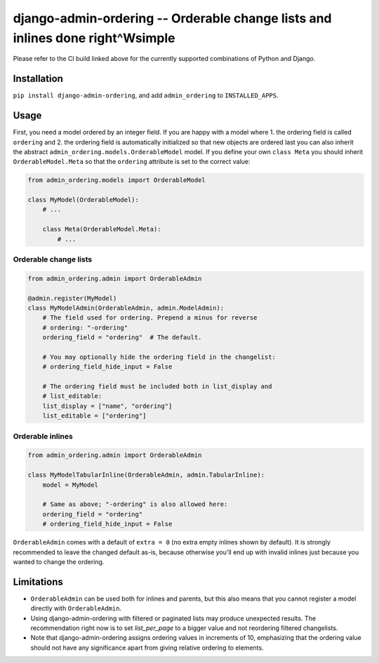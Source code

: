 ==============================================================================
django-admin-ordering -- Orderable change lists and inlines done right^Wsimple
==============================================================================

.. image:: https://github.com/matthiask/django-admin-ordering/actions/workflows/tests.yml/badge.svg
    :target: https://github.com/matthiask/django-admin-ordering/
    :alt: CI Status

Please refer to the CI build linked above for the currently supported
combinations of Python and Django.


Installation
============

``pip install django-admin-ordering``, and add ``admin_ordering`` to
``INSTALLED_APPS``.


Usage
=====

First, you need a model ordered by an integer field. If you are happy
with a model where 1. the ordering field is called ``ordering`` and 2.
the ordering field is automatically initialized so that new objects are
ordered last you can also inherit the abstract
``admin_ordering.models.OrderableModel`` model. If you define your own ``class
Meta`` you should inherit ``OrderableModel.Meta`` so that the ``ordering``
attribute is set to the correct value:

.. code-block:: python

    from admin_ordering.models import OrderableModel

    class MyModel(OrderableModel):
        # ...

        class Meta(OrderableModel.Meta):
            # ...


Orderable change lists
~~~~~~~~~~~~~~~~~~~~~~

.. code-block:: python

    from admin_ordering.admin import OrderableAdmin

    @admin.register(MyModel)
    class MyModelAdmin(OrderableAdmin, admin.ModelAdmin):
        # The field used for ordering. Prepend a minus for reverse
        # ordering: "-ordering"
        ordering_field = "ordering"  # The default.

        # You may optionally hide the ordering field in the changelist:
        # ordering_field_hide_input = False

        # The ordering field must be included both in list_display and
        # list_editable:
        list_display = ["name", "ordering"]
        list_editable = ["ordering"]


Orderable inlines
~~~~~~~~~~~~~~~~~

.. code-block:: python

    from admin_ordering.admin import OrderableAdmin

    class MyModelTabularInline(OrderableAdmin, admin.TabularInline):
        model = MyModel

        # Same as above; "-ordering" is also allowed here:
        ordering_field = "ordering"
        # ordering_field_hide_input = False

``OrderableAdmin`` comes with a default of ``extra = 0`` (no extra
empty inlines shown by default). It is strongly recommended to leave the
changed default as-is, because otherwise you'll end up with invalid
inlines just because you wanted to change the ordering.


Limitations
===========

- ``OrderableAdmin`` can be used both for inlines and parents, but this
  also means that you cannot register a model directly with
  ``OrderableAdmin``.
- Using django-admin-ordering with filtered or paginated lists may
  produce unexpected results. The recommendation right now is to set
  `list_per_page` to a bigger value and not reordering filtered
  changelists.
- Note that django-admin-ordering assigns ordering values in increments
  of 10, emphasizing that the ordering value should not have any
  significance apart from giving relative ordering to elements.
